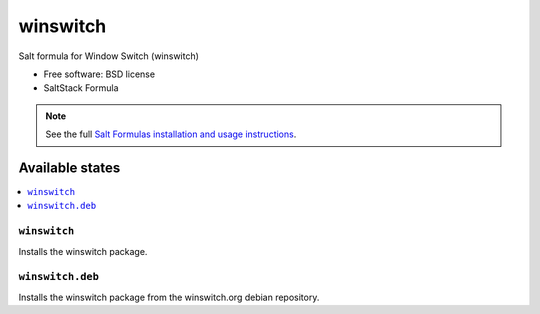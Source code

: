 ===============================
winswitch
===============================

Salt formula for Window Switch (winswitch)

* Free software: BSD license
* SaltStack Formula

.. note::

    See the full `Salt Formulas installation and usage instructions
    <http://docs.saltstack.com/topics/conventions/formulas.html>`_.

Available states
================

.. contents::
    :local:

``winswitch``
-------------------------------------

Installs the winswitch package.


``winswitch.deb``
-------------------------------------

Installs the winswitch package from the winswitch.org debian repository.
